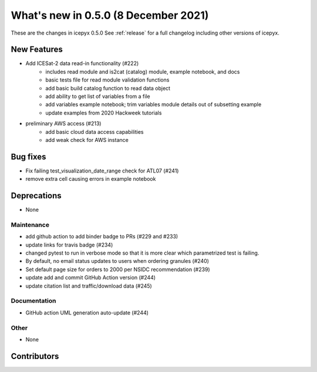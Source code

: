 .. _whatsnew_050:

What's new in 0.5.0 (8 December 2021)
-------------------------------------

These are the changes in icepyx 0.5.0 See :ref:`release` for a full changelog
including other versions of icepyx.


New Features
~~~~~~~~~~~~

- Add ICESat-2 data read-in functionality (#222)
    * includes read module and is2cat (catalog) module, example notebook, and docs
    * basic tests file for read module validation functions
    * add basic build catalog function to read data object
    * add ability to get list of variables from a file
    * add variables example notebook; trim variables module details out of subsetting example
    * update examples from 2020 Hackweek tutorials
- preliminary AWS access (#213)
    * add basic cloud data access capabilities
    * add weak check for AWS instance

Bug fixes
~~~~~~~~~

- Fix failing test_visualization_date_range check for ATL07 (#241)
- remove extra cell causing errors in example notebook


Deprecations
~~~~~~~~~~~~

- None


Maintenance
^^^^^^^^^^^

- add github action to add binder badge to PRs (#229 and #233)
- update links for travis badge (#234)
- changed pytest to run in verbose mode so that it is more clear which parametrized test is failing.
- By default, no email status updates to users when ordering granules (#240)
- Set default page size for orders to 2000 per NSIDC recommendation (#239)
- update add and commit GitHub Action version (#244)
- update citation list and traffic/download data (#245)


Documentation
^^^^^^^^^^^^^

- GitHub action UML generation auto-update (#244)


Other
^^^^^

- None


Contributors
~~~~~~~~~~~~

.. contributors:: v0.4.1..v0.5.0|HEAD

